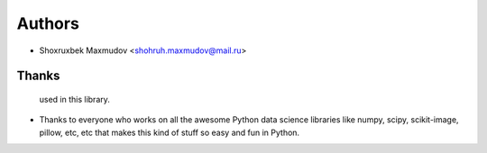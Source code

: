 =======
Authors
=======

* Shoxruxbek Maxmudov <shohruh.maxmudov@mail.ru>

Thanks
------
  used in this library.
* Thanks to everyone who works on all the awesome Python data science libraries like numpy, scipy, scikit-image,
  pillow, etc, etc that makes this kind of stuff so easy and fun in Python.
